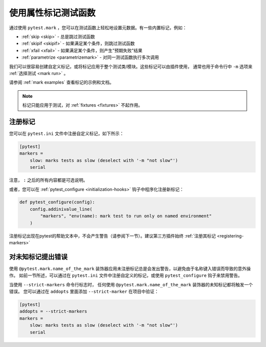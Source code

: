 .. _mark:

使用属性标记测试函数
======================================

通过使用 ``pytest.mark`` ，您可以在测试函数上轻松地设置元数据。有一些内置标记，例如：

* :ref:`skip <skip>` - 总是跳过测试函数
* :ref:`skipif <skipif>` - 如果满足某个条件，则跳过测试函数
* :ref:`xfail <xfail>` - 如果满足某个条件，则产生"预期失败"结果
* :ref:`parametrize <parametrizemark>` - 对同一测试函数执行多次调用

我们可以很容易创建自定义标记，或将标记应用于整个测试类/模块。这些标记可以由插件使用，
通常也用于命令行中 ``-m`` 选项来 :ref:`选择测试 <mark run>` 。

请参阅 :ref:`mark examples` 查看标记的示例和文档。

.. note::

    标记只能应用于测试，对 :ref:`fixtures <fixtures>` 不起作用。


注册标记
-----------------

您可以在 ``pytest.ini`` 文件中注册自定义标记，如下所示：

.. code-block:: ini

    [pytest]
    markers =
        slow: marks tests as slow (deselect with '-m "not slow"')
        serial

注意， ``:`` 之后的所有内容都是可选说明。

或者，您可以在 :ref:`pytest_configure <initialization-hooks>` 钩子中程序化注册新标记：

.. code-block:: python

    def pytest_configure(config):
        config.addinivalue_line(
            "markers", "env(name): mark test to run only on named environment"
        )


注册标记出现在pytest的帮助文本中，不会产生警告（请参阅下一节）。建议第三方插件始终 :ref:`注册其标记 <registering-markers>`

.. _unknown-marks:

对未知标记提出错误
-------------------------------

使用 ``@pytest.mark.name_of_the_mark`` 装饰器应用未注册标记总是会发出警告，以避免由于名称键入错误而导致的意外操作。
如前一节所述，可以通过在 ``pytest.ini`` 文件中注册自定义的标记，或使用 ``pytest_configure`` 钩子来禁用警告。


当使用 ``--strict-markers`` 命令行标志时， 任何使用 ``@pytest.mark.name_of_the_mark`` 装饰器的未知标记都将触发一个错误。
您可以通过在 ``addopts`` 里面添加 ``--strict-marker`` 在项目中验证：

.. code-block:: ini

    [pytest]
    addopts = --strict-markers
    markers =
        slow: marks tests as slow (deselect with '-m "not slow"')
        serial
